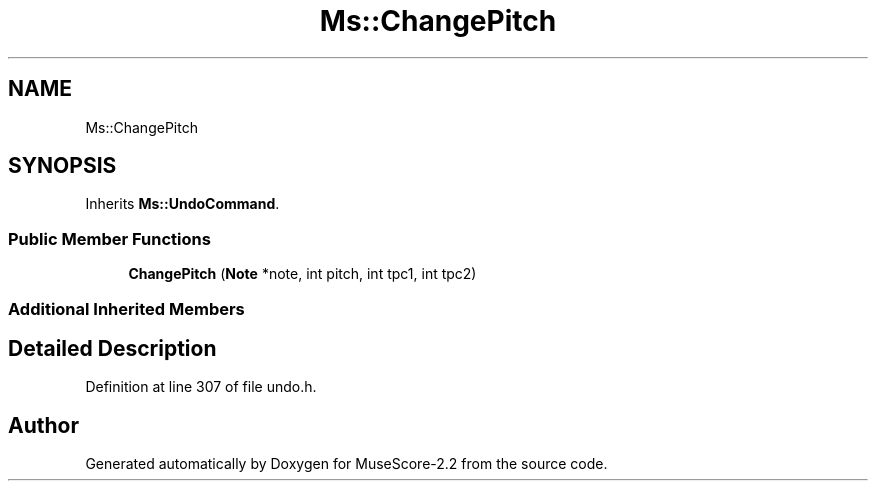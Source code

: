 .TH "Ms::ChangePitch" 3 "Mon Jun 5 2017" "MuseScore-2.2" \" -*- nroff -*-
.ad l
.nh
.SH NAME
Ms::ChangePitch
.SH SYNOPSIS
.br
.PP
.PP
Inherits \fBMs::UndoCommand\fP\&.
.SS "Public Member Functions"

.in +1c
.ti -1c
.RI "\fBChangePitch\fP (\fBNote\fP *note, int pitch, int tpc1, int tpc2)"
.br
.in -1c
.SS "Additional Inherited Members"
.SH "Detailed Description"
.PP 
Definition at line 307 of file undo\&.h\&.

.SH "Author"
.PP 
Generated automatically by Doxygen for MuseScore-2\&.2 from the source code\&.
